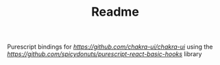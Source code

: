 #+TITLE: Readme

Purescript bindings for [[chakra-ui][https://github.com/chakra-ui/chakra-ui]]
using the [[react-basic-hooks][https://github.com/spicydonuts/purescript-react-basic-hooks]]
library
